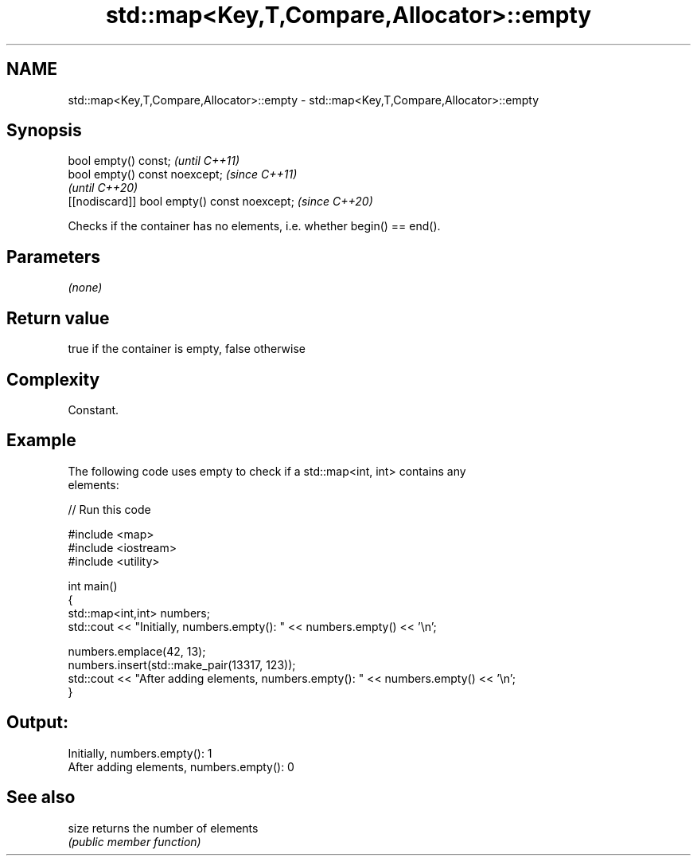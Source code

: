 .TH std::map<Key,T,Compare,Allocator>::empty 3 "2019.08.27" "http://cppreference.com" "C++ Standard Libary"
.SH NAME
std::map<Key,T,Compare,Allocator>::empty \- std::map<Key,T,Compare,Allocator>::empty

.SH Synopsis
   bool empty() const;                         \fI(until C++11)\fP
   bool empty() const noexcept;                \fI(since C++11)\fP
                                               \fI(until C++20)\fP
   [[nodiscard]] bool empty() const noexcept;  \fI(since C++20)\fP

   Checks if the container has no elements, i.e. whether begin() == end().

.SH Parameters

   \fI(none)\fP

.SH Return value

   true if the container is empty, false otherwise

.SH Complexity

   Constant.

.SH Example

   The following code uses empty to check if a std::map<int, int> contains any
   elements:

   
// Run this code

 #include <map>
 #include <iostream>
 #include <utility>

 int main()
 {
     std::map<int,int> numbers;
     std::cout << "Initially, numbers.empty(): " << numbers.empty() << '\\n';

     numbers.emplace(42, 13);
     numbers.insert(std::make_pair(13317, 123));
     std::cout << "After adding elements, numbers.empty(): " << numbers.empty() << '\\n';
 }

.SH Output:

 Initially, numbers.empty(): 1
 After adding elements, numbers.empty(): 0

.SH See also

   size returns the number of elements
        \fI(public member function)\fP
